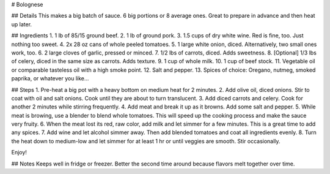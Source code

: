 # Bolognese

## Details
This makes a big batch of sauce. 6 big portions or 8 average ones.
Great to prepare in advance and then heat up later.

## Ingredients
1. 1 lb of 85/15 ground beef. 
2. 1 lb of ground pork.
3. 1.5 cups of dry white wine. Red is fine, too. Just nothing too sweet.
4. 2x 28 oz cans of whole peeled tomatoes.
5. 1 large white onion, diced. Alternatively, two small ones work, too.
6. 2 large cloves of garlic, pressed or minced. 
7. 1/2 lbs of carrots, diced. Adds sweetness.
8. [Optional] 1/3 lbs of celery, diced in the same size as carrots. Adds texture.
9. 1 cup of whole milk.
10. 1 cup of beef stock.
11. Vegetable oil or comparable tasteless oil with a high smoke point.
12. Salt and pepper.
13. Spices of choice: Oregano, nutmeg, smoked paprika, or whatever you like...


## Steps
1. Pre-heat a big pot with a heavy bottom on medium heat for 2 minutes.
2. Add olive oil, diced onions. Stir to coat with oil and salt onions. Cook until they are about to turn translucent.
3. Add diced carrots and celery. Cook for another 2 minutes while stirring frequently.
4. Add meat and break it up as it browns. Add some salt and pepper.
5. While meat is browing, use a blender to blend whole tomatoes. This will speed up the cooking process and make the sauce very fruity. 
6. When the meat lost its red, raw color, add milk and let simmer for a few minutes. This is a great time to add any spices.
7. Add wine and let alcohol simmer away. Then add blended tomatoes and coat all ingredients evenly. 
8. Turn the heat down to medium-low and let simmer for at least 1 hr or until veggies are smooth. Stir occasionally.

Enjoy!

## Notes
Keeps well in fridge or freezer. Better the second time around because flavors melt together over time.
